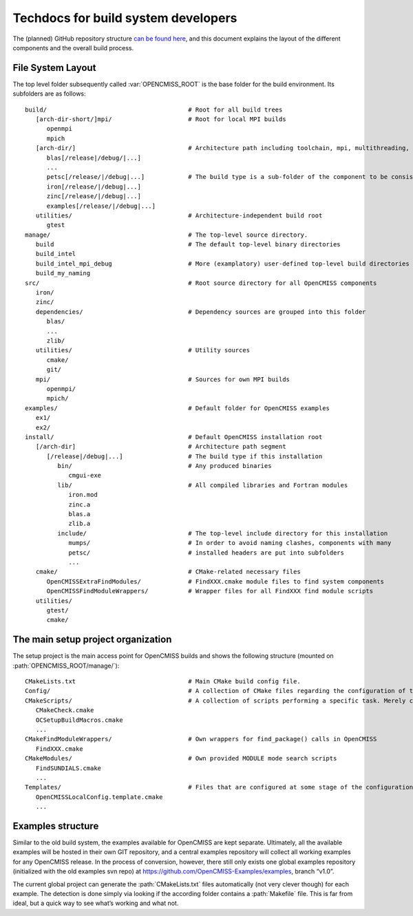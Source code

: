 .. _`techdocs`:

====================================
Techdocs for build system developers
====================================

The (planned) GitHub repository structure `can be found here`_,
and this document explains the layout of the different components and the overall build process.

.. _`can be found here`: https://docs.google.com/document/d/1_HCyBMDRsyIEPLOUVVXSP0b4uDRsdCmbJuezVgySdbg

File System Layout
==================
The top level folder subsequently called :var:`OPENCMISS_ROOT` is the base folder for the build environment.
Its subfolders are as follows:

::

   build/                                       # Root for all build trees
      [arch-dir-short/]mpi/                     # Root for local MPI builds
         openmpi
         mpich
      [arch-dir/]                               # Architecture path including toolchain, mpi, multithreading, ...
         blas[/release|/debug/|...]        
         ...
         petsc[/release/|/debug|...]            # The build type is a sub-folder of the component to be consistent with Windows
         iron[/release/|/debug|...]
         zinc[/release/|/debug|...]
         examples[/release/|/debug|...]
      utilities/                                # Architecture-independent build root
         gtest
   manage/                                      # The top-level source directory.            
      build                                     # The default top-level binary directories
      build_intel
      build_intel_mpi_debug                     # More (examplatory) user-defined top-level build directories
      build_my_naming
   src/                                         # Root source directory for all OpenCMISS components
      iron/
      zinc/
      dependencies/                             # Dependency sources are grouped into this folder
         blas/
         ...
         zlib/
      utilities/                                # Utility sources
         cmake/
         git/
      mpi/                                      # Sources for own MPI builds 
         openmpi/
         mpich/
   examples/                                    # Default folder for OpenCMISS examples
      ex1/
      ex2/
   install/                                     # Default OpenCMISS installation root
      [/arch-dir]                               # Architecture path segment
         [/release|/debug|...]                  # The build type if this installation
            bin/                                # Any produced binaries
               cmgui-exe
            lib/                                # All compiled libraries and Fortran modules
               iron.mod
               zinc.a
               blas.a
               zlib.a
            include/                            # The top-level include directory for this installation
               mumps/                           # In order to avoid naming clashes, components with many
               petsc/                           # installed headers are put into subfolders
               ...
      cmake/                                    # CMake-related necessary files
         OpenCMISSExtraFindModules/             # FindXXX.cmake module files to find system components
         OpenCMISSFindModuleWrappers/           # Wrapper files for all FindXXX find module scripts
      utilities/
         gtest/
         cmake/

The main setup project organization
===================================
The setup project is the main access point for OpenCMISS builds and shows the following
structure (mounted on :path:`OPENCMISS_ROOT/manage/`):

::

   CMakeLists.txt                               # Main CMake build config file.
   Config/                                      # A collection of CMake files regarding the configuration of the build process
   CMakeScripts/                                # A collection of scripts performing a specific task. Merely created for tidyness and separation of concerns.
      CMakeCheck.cmake
      OCSetupBuildMacros.cmake
      ...
   CMakeFindModuleWrappers/                     # Own wrappers for find_package() calls in OpenCMISS
      FindXXX.cmake
   CMakeModules/                                # Own provided MODULE mode search scripts
      FindSUNDIALS.cmake
      ...
   Templates/                                   # Files that are configured at some stage of the configuration or build phase
      OpenCMISSLocalConfig.template.cmake
      ...

Examples structure
==================
Similar to the old build system, the examples available for OpenCMISS are kept separate. 
Ultimately, all the available examples will be hosted in their own GIT repository,
and a central examples repository will collect all working examples for any OpenCMISS release.
In the process of conversion, however, there still only exists one global
examples repository (initialized with the old examples svn repo) 
at https://github.com/OpenCMISS-Examples/examples, branch “v1.0”.
 
The current global project can generate the :path:`CMakeLists.txt` files automatically
(not very clever though) for each example.
The detection is done simply via looking if the according folder contains a :path:`Makefile` file.
This is far from ideal, but a quick way to see what’s working and what not.

.. This adds in the buildlog documentation
.. cmake-source:: ../../CMakeScripts/OCMiscFunctionsMacros.cmake
